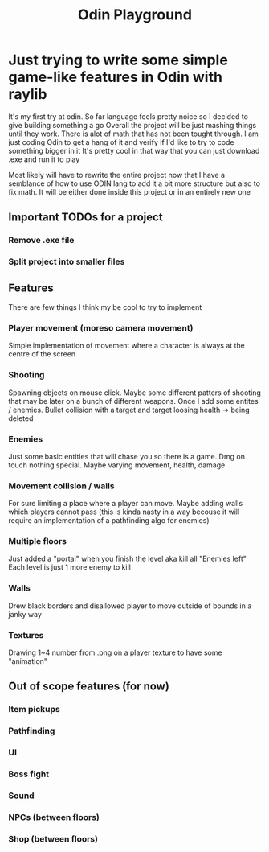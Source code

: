 #+title: Odin Playground
#+description: Just a project to play around with raylib and ODIN programming language to see if it's pleasurable

* Just trying to write some simple game-like features in Odin with raylib
It's my first try at odin. So far language feels pretty noice so I decided to give building something a go
Overall the project will be just mashing things until they work. There is alot of math that has not been tought through. I am just coding Odin to get a hang of it and verify if I'd like to try to code something bigger in it
It's pretty cool in that way that you can just download .exe and run it to play

Most likely will have to rewrite the entire project now that I have a semblance of how to use ODIN lang to add it a bit more structure but also to fix math. It will be either done inside this project or in an entirely new one
** Important TODOs for a project
*** Remove .exe file
*** Split project into smaller files
** Features
There are few things I think my be cool to try to implement
*** Player movement (moreso camera movement)
Simple implementation of movement where a character is always at the centre of the screen
*** Shooting
Spawning objects on mouse click. Maybe some different patters of shooting that may be later on a bunch of different weapons.
Once I add some entites / enemies. Bullet collision with a target and target loosing health -> being deleted
*** Enemies
Just some basic entities that will chase you so there is a game. Dmg on touch nothing special. Maybe varying movement, health, damage
*** Movement collision / walls
For sure limiting a place where a player can move. Maybe adding walls which players cannot pass (this is kinda nasty in a way becouse it will require an implementation of a pathfinding algo for enemies)
*** Multiple floors
Just added a "portal" when you finish the level aka kill all "Enemies left"
Each level is just 1 more enemy to kill
*** Walls
Drew black borders and disallowed player to move outside of bounds in a janky way
*** Textures
Drawing 1~4 number from .png on a player texture to have some "animation"

** Out of scope features (for now)
*** Item pickups
*** Pathfinding
*** UI
*** Boss fight
*** Sound
*** NPCs (between floors)
*** Shop (between floors)
